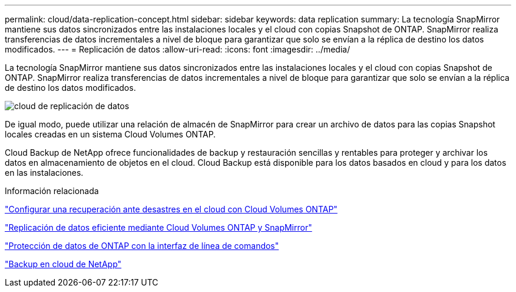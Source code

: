 ---
permalink: cloud/data-replication-concept.html 
sidebar: sidebar 
keywords: data replication 
summary: La tecnología SnapMirror mantiene sus datos sincronizados entre las instalaciones locales y el cloud con copias Snapshot de ONTAP. SnapMirror realiza transferencias de datos incrementales a nivel de bloque para garantizar que solo se envían a la réplica de destino los datos modificados. 
---
= Replicación de datos
:allow-uri-read: 
:icons: font
:imagesdir: ../media/


[role="lead"]
La tecnología SnapMirror mantiene sus datos sincronizados entre las instalaciones locales y el cloud con copias Snapshot de ONTAP. SnapMirror realiza transferencias de datos incrementales a nivel de bloque para garantizar que solo se envían a la réplica de destino los datos modificados.

image::../media/data-replication-cloud.png[cloud de replicación de datos]

De igual modo, puede utilizar una relación de almacén de SnapMirror para crear un archivo de datos para las copias Snapshot locales creadas en un sistema Cloud Volumes ONTAP.

Cloud Backup de NetApp ofrece funcionalidades de backup y restauración sencillas y rentables para proteger y archivar los datos en almacenamiento de objetos en el cloud. Cloud Backup está disponible para los datos basados en cloud y para los datos en las instalaciones.

.Información relacionada
https://tv.netapp.com/detail/video/6056551157001/setup-a-disaster-recovery-copy-with-in-the-cloud-with-netapp-cloud-volumes-ontap?autoStart=true&page=1&q=ontap%20cloud["Configurar una recuperación ante desastres en el cloud con Cloud Volumes ONTAP"]

https://cloud.netapp.com/blog/simplified-disaster-recovery-ontap-cloud-snapmirror["Replicación de datos eficiente mediante Cloud Volumes ONTAP y SnapMirror"]

link:../data-protection/index.html["Protección de datos de ONTAP con la interfaz de línea de comandos"]

https://cloud.netapp.com/cloud-backup-service["Backup en cloud de NetApp"]
